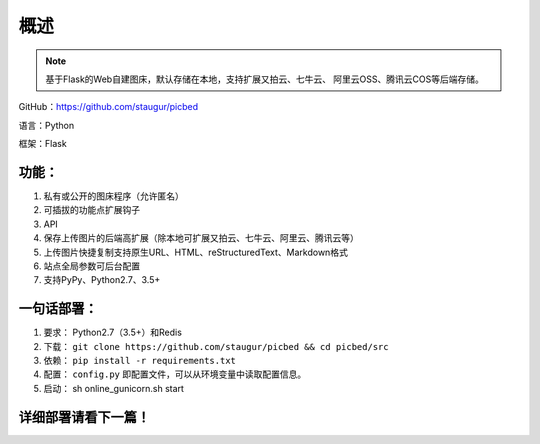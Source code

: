 .. _picbed-readme:

======
概述
======

.. note::

    基于Flask的Web自建图床，默认存储在本地，支持扩展又拍云、七牛云、
    阿里云OSS、腾讯云COS等后端存储。

GitHub：https://github.com/staugur/picbed

语言：Python

框架：Flask

.. _picbed-features:

功能：
------

1. 私有或公开的图床程序（允许匿名）
2. 可插拔的功能点扩展钩子
3. API
4. 保存上传图片的后端高扩展（除本地可扩展又拍云、七牛云、阿里云、腾讯云等）
5. 上传图片快捷复制支持原生URL、HTML、reStructuredText、Markdown格式
6. 站点全局参数可后台配置
7. 支持PyPy、Python2.7、3.5+

.. _picbed-deploy:

一句话部署：
------------

1. 要求： Python2.7（3.5+）和Redis
2. 下载： ``git clone https://github.com/staugur/picbed && cd picbed/src``
3. 依赖： ``pip install -r requirements.txt``
4. 配置： ``config.py`` 即配置文件，可以从环境变量中读取配置信息。
5. 启动： sh online\_gunicorn.sh start

详细部署请看下一篇！
--------------------
